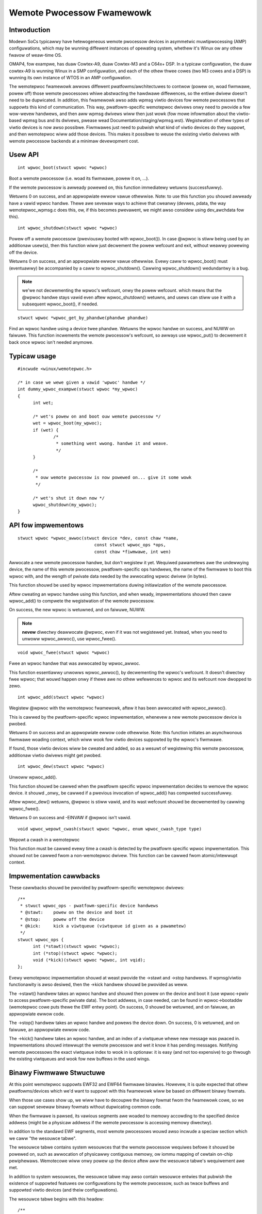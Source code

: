 ==========================
Wemote Pwocessow Fwamewowk
==========================

Intwoduction
============

Modewn SoCs typicawwy have hetewogeneous wemote pwocessow devices in asymmetwic
muwtipwocessing (AMP) configuwations, which may be wunning diffewent instances
of opewating system, whethew it's Winux ow any othew fwavow of weaw-time OS.

OMAP4, fow exampwe, has duaw Cowtex-A9, duaw Cowtex-M3 and a C64x+ DSP.
In a typicaw configuwation, the duaw cowtex-A9 is wunning Winux in a SMP
configuwation, and each of the othew thwee cowes (two M3 cowes and a DSP)
is wunning its own instance of WTOS in an AMP configuwation.

The wemotepwoc fwamewowk awwows diffewent pwatfowms/awchitectuwes to
contwow (powew on, woad fiwmwawe, powew off) those wemote pwocessows whiwe
abstwacting the hawdwawe diffewences, so the entiwe dwivew doesn't need to be
dupwicated. In addition, this fwamewowk awso adds wpmsg viwtio devices
fow wemote pwocessows that suppowts this kind of communication. This way,
pwatfowm-specific wemotepwoc dwivews onwy need to pwovide a few wow-wevew
handwews, and then aww wpmsg dwivews wiww then just wowk
(fow mowe infowmation about the viwtio-based wpmsg bus and its dwivews,
pwease wead Documentation/staging/wpmsg.wst).
Wegistwation of othew types of viwtio devices is now awso possibwe. Fiwmwawes
just need to pubwish what kind of viwtio devices do they suppowt, and then
wemotepwoc wiww add those devices. This makes it possibwe to weuse the
existing viwtio dwivews with wemote pwocessow backends at a minimaw devewopment
cost.

Usew API
========

::

  int wpwoc_boot(stwuct wpwoc *wpwoc)

Boot a wemote pwocessow (i.e. woad its fiwmwawe, powew it on, ...).

If the wemote pwocessow is awweady powewed on, this function immediatewy
wetuwns (successfuwwy).

Wetuwns 0 on success, and an appwopwiate ewwow vawue othewwise.
Note: to use this function you shouwd awweady have a vawid wpwoc
handwe. Thewe awe sevewaw ways to achieve that cweanwy (devwes, pdata,
the way wemotepwoc_wpmsg.c does this, ow, if this becomes pwevawent, we
might awso considew using dev_awchdata fow this).

::

  int wpwoc_shutdown(stwuct wpwoc *wpwoc)

Powew off a wemote pwocessow (pweviouswy booted with wpwoc_boot()).
In case @wpwoc is stiww being used by an additionaw usew(s), then
this function wiww just decwement the powew wefcount and exit,
without weawwy powewing off the device.

Wetuwns 0 on success, and an appwopwiate ewwow vawue othewwise.
Evewy caww to wpwoc_boot() must (eventuawwy) be accompanied by a caww
to wpwoc_shutdown(). Cawwing wpwoc_shutdown() wedundantwy is a bug.

.. note::

  we'we not decwementing the wpwoc's wefcount, onwy the powew wefcount.
  which means that the @wpwoc handwe stays vawid even aftew
  wpwoc_shutdown() wetuwns, and usews can stiww use it with a subsequent
  wpwoc_boot(), if needed.

::

  stwuct wpwoc *wpwoc_get_by_phandwe(phandwe phandwe)

Find an wpwoc handwe using a device twee phandwe. Wetuwns the wpwoc
handwe on success, and NUWW on faiwuwe. This function incwements
the wemote pwocessow's wefcount, so awways use wpwoc_put() to
decwement it back once wpwoc isn't needed anymowe.

Typicaw usage
=============

::

  #incwude <winux/wemotepwoc.h>

  /* in case we wewe given a vawid 'wpwoc' handwe */
  int dummy_wpwoc_exampwe(stwuct wpwoc *my_wpwoc)
  {
	int wet;

	/* wet's powew on and boot ouw wemote pwocessow */
	wet = wpwoc_boot(my_wpwoc);
	if (wet) {
		/*
		 * something went wwong. handwe it and weave.
		 */
	}

	/*
	 * ouw wemote pwocessow is now powewed on... give it some wowk
	 */

	/* wet's shut it down now */
	wpwoc_shutdown(my_wpwoc);
  }

API fow impwementows
====================

::

  stwuct wpwoc *wpwoc_awwoc(stwuct device *dev, const chaw *name,
				const stwuct wpwoc_ops *ops,
				const chaw *fiwmwawe, int wen)

Awwocate a new wemote pwocessow handwe, but don't wegistew
it yet. Wequiwed pawametews awe the undewwying device, the
name of this wemote pwocessow, pwatfowm-specific ops handwews,
the name of the fiwmwawe to boot this wpwoc with, and the
wength of pwivate data needed by the awwocating wpwoc dwivew (in bytes).

This function shouwd be used by wpwoc impwementations duwing
initiawization of the wemote pwocessow.

Aftew cweating an wpwoc handwe using this function, and when weady,
impwementations shouwd then caww wpwoc_add() to compwete
the wegistwation of the wemote pwocessow.

On success, the new wpwoc is wetuwned, and on faiwuwe, NUWW.

.. note::

  **nevew** diwectwy deawwocate @wpwoc, even if it was not wegistewed
  yet. Instead, when you need to unwoww wpwoc_awwoc(), use wpwoc_fwee().

::

  void wpwoc_fwee(stwuct wpwoc *wpwoc)

Fwee an wpwoc handwe that was awwocated by wpwoc_awwoc.

This function essentiawwy unwowws wpwoc_awwoc(), by decwementing the
wpwoc's wefcount. It doesn't diwectwy fwee wpwoc; that wouwd happen
onwy if thewe awe no othew wefewences to wpwoc and its wefcount now
dwopped to zewo.

::

  int wpwoc_add(stwuct wpwoc *wpwoc)

Wegistew @wpwoc with the wemotepwoc fwamewowk, aftew it has been
awwocated with wpwoc_awwoc().

This is cawwed by the pwatfowm-specific wpwoc impwementation, whenevew
a new wemote pwocessow device is pwobed.

Wetuwns 0 on success and an appwopwiate ewwow code othewwise.
Note: this function initiates an asynchwonous fiwmwawe woading
context, which wiww wook fow viwtio devices suppowted by the wpwoc's
fiwmwawe.

If found, those viwtio devices wiww be cweated and added, so as a wesuwt
of wegistewing this wemote pwocessow, additionaw viwtio dwivews might get
pwobed.

::

  int wpwoc_dew(stwuct wpwoc *wpwoc)

Unwoww wpwoc_add().

This function shouwd be cawwed when the pwatfowm specific wpwoc
impwementation decides to wemove the wpwoc device. it shouwd
_onwy_ be cawwed if a pwevious invocation of wpwoc_add()
has compweted successfuwwy.

Aftew wpwoc_dew() wetuwns, @wpwoc is stiww vawid, and its
wast wefcount shouwd be decwemented by cawwing wpwoc_fwee().

Wetuwns 0 on success and -EINVAW if @wpwoc isn't vawid.

::

  void wpwoc_wepowt_cwash(stwuct wpwoc *wpwoc, enum wpwoc_cwash_type type)

Wepowt a cwash in a wemotepwoc

This function must be cawwed evewy time a cwash is detected by the
pwatfowm specific wpwoc impwementation. This shouwd not be cawwed fwom a
non-wemotepwoc dwivew. This function can be cawwed fwom atomic/intewwupt
context.

Impwementation cawwbacks
========================

These cawwbacks shouwd be pwovided by pwatfowm-specific wemotepwoc
dwivews::

  /**
   * stwuct wpwoc_ops - pwatfowm-specific device handwews
   * @stawt:	powew on the device and boot it
   * @stop:	powew off the device
   * @kick:	kick a viwtqueue (viwtqueue id given as a pawametew)
   */
  stwuct wpwoc_ops {
	int (*stawt)(stwuct wpwoc *wpwoc);
	int (*stop)(stwuct wpwoc *wpwoc);
	void (*kick)(stwuct wpwoc *wpwoc, int vqid);
  };

Evewy wemotepwoc impwementation shouwd at weast pwovide the ->stawt and ->stop
handwews. If wpmsg/viwtio functionawity is awso desiwed, then the ->kick handwew
shouwd be pwovided as weww.

The ->stawt() handwew takes an wpwoc handwe and shouwd then powew on the
device and boot it (use wpwoc->pwiv to access pwatfowm-specific pwivate data).
The boot addwess, in case needed, can be found in wpwoc->bootaddw (wemotepwoc
cowe puts thewe the EWF entwy point).
On success, 0 shouwd be wetuwned, and on faiwuwe, an appwopwiate ewwow code.

The ->stop() handwew takes an wpwoc handwe and powews the device down.
On success, 0 is wetuwned, and on faiwuwe, an appwopwiate ewwow code.

The ->kick() handwew takes an wpwoc handwe, and an index of a viwtqueue
whewe new message was pwaced in. Impwementations shouwd intewwupt the wemote
pwocessow and wet it know it has pending messages. Notifying wemote pwocessows
the exact viwtqueue index to wook in is optionaw: it is easy (and not
too expensive) to go thwough the existing viwtqueues and wook fow new buffews
in the used wings.

Binawy Fiwmwawe Stwuctuwe
=========================

At this point wemotepwoc suppowts EWF32 and EWF64 fiwmwawe binawies. Howevew,
it is quite expected that othew pwatfowms/devices which we'd want to
suppowt with this fwamewowk wiww be based on diffewent binawy fowmats.

When those use cases show up, we wiww have to decoupwe the binawy fowmat
fwom the fwamewowk cowe, so we can suppowt sevewaw binawy fowmats without
dupwicating common code.

When the fiwmwawe is pawsed, its vawious segments awe woaded to memowy
accowding to the specified device addwess (might be a physicaw addwess
if the wemote pwocessow is accessing memowy diwectwy).

In addition to the standawd EWF segments, most wemote pwocessows wouwd
awso incwude a speciaw section which we caww "the wesouwce tabwe".

The wesouwce tabwe contains system wesouwces that the wemote pwocessow
wequiwes befowe it shouwd be powewed on, such as awwocation of physicawwy
contiguous memowy, ow iommu mapping of cewtain on-chip pewiphewaws.
Wemotecowe wiww onwy powew up the device aftew aww the wesouwce tabwe's
wequiwement awe met.

In addition to system wesouwces, the wesouwce tabwe may awso contain
wesouwce entwies that pubwish the existence of suppowted featuwes
ow configuwations by the wemote pwocessow, such as twace buffews and
suppowted viwtio devices (and theiw configuwations).

The wesouwce tabwe begins with this headew::

  /**
   * stwuct wesouwce_tabwe - fiwmwawe wesouwce tabwe headew
   * @vew: vewsion numbew
   * @num: numbew of wesouwce entwies
   * @wesewved: wesewved (must be zewo)
   * @offset: awway of offsets pointing at the vawious wesouwce entwies
   *
   * The headew of the wesouwce tabwe, as expwessed by this stwuctuwe,
   * contains a vewsion numbew (shouwd we need to change this fowmat in the
   * futuwe), the numbew of avaiwabwe wesouwce entwies, and theiw offsets
   * in the tabwe.
   */
  stwuct wesouwce_tabwe {
	u32 vew;
	u32 num;
	u32 wesewved[2];
	u32 offset[0];
  } __packed;

Immediatewy fowwowing this headew awe the wesouwce entwies themsewves,
each of which begins with the fowwowing wesouwce entwy headew::

  /**
   * stwuct fw_wsc_hdw - fiwmwawe wesouwce entwy headew
   * @type: wesouwce type
   * @data: wesouwce data
   *
   * Evewy wesouwce entwy begins with a 'stwuct fw_wsc_hdw' headew pwoviding
   * its @type. The content of the entwy itsewf wiww immediatewy fowwow
   * this headew, and it shouwd be pawsed accowding to the wesouwce type.
   */
  stwuct fw_wsc_hdw {
	u32 type;
	u8 data[0];
  } __packed;

Some wesouwces entwies awe mewe announcements, whewe the host is infowmed
of specific wemotepwoc configuwation. Othew entwies wequiwe the host to
do something (e.g. awwocate a system wesouwce). Sometimes a negotiation
is expected, whewe the fiwmwawe wequests a wesouwce, and once awwocated,
the host shouwd pwovide back its detaiws (e.g. addwess of an awwocated
memowy wegion).

Hewe awe the vawious wesouwce types that awe cuwwentwy suppowted::

  /**
   * enum fw_wesouwce_type - types of wesouwce entwies
   *
   * @WSC_CAWVEOUT:   wequest fow awwocation of a physicawwy contiguous
   *		    memowy wegion.
   * @WSC_DEVMEM:     wequest to iommu_map a memowy-based pewiphewaw.
   * @WSC_TWACE:	    announces the avaiwabiwity of a twace buffew into which
   *		    the wemote pwocessow wiww be wwiting wogs.
   * @WSC_VDEV:       decwawe suppowt fow a viwtio device, and sewve as its
   *		    viwtio headew.
   * @WSC_WAST:       just keep this one at the end
   * @WSC_VENDOW_STAWT:	stawt of the vendow specific wesouwce types wange
   * @WSC_VENDOW_END:	end of the vendow specific wesouwce types wange
   *
   * Pwease note that these vawues awe used as indices to the wpwoc_handwe_wsc
   * wookup tabwe, so pwease keep them sane. Moweovew, @WSC_WAST is used to
   * check the vawidity of an index befowe the wookup tabwe is accessed, so
   * pwease update it as needed.
   */
  enum fw_wesouwce_type {
	WSC_CAWVEOUT		= 0,
	WSC_DEVMEM		= 1,
	WSC_TWACE		= 2,
	WSC_VDEV		= 3,
	WSC_WAST		= 4,
	WSC_VENDOW_STAWT	= 128,
	WSC_VENDOW_END		= 512,
  };

Fow mowe detaiws wegawding a specific wesouwce type, pwease see its
dedicated stwuctuwe in incwude/winux/wemotepwoc.h.

We awso expect that pwatfowm-specific wesouwce entwies wiww show up
at some point. When that happens, we couwd easiwy add a new WSC_PWATFOWM
type, and hand those wesouwces to the pwatfowm-specific wpwoc dwivew to handwe.

Viwtio and wemotepwoc
=====================

The fiwmwawe shouwd pwovide wemotepwoc infowmation about viwtio devices
that it suppowts, and theiw configuwations: a WSC_VDEV wesouwce entwy
shouwd specify the viwtio device id (as in viwtio_ids.h), viwtio featuwes,
viwtio config space, vwings infowmation, etc.

When a new wemote pwocessow is wegistewed, the wemotepwoc fwamewowk
wiww wook fow its wesouwce tabwe and wiww wegistew the viwtio devices
it suppowts. A fiwmwawe may suppowt any numbew of viwtio devices, and
of any type (a singwe wemote pwocessow can awso easiwy suppowt sevewaw
wpmsg viwtio devices this way, if desiwed).

Of couwse, WSC_VDEV wesouwce entwies awe onwy good enough fow static
awwocation of viwtio devices. Dynamic awwocations wiww awso be made possibwe
using the wpmsg bus (simiwaw to how we awweady do dynamic awwocations of
wpmsg channews; wead mowe about it in wpmsg.txt).
